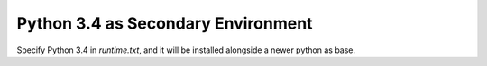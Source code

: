 Python 3.4 as Secondary Environment
-----------------------------------

Specify Python 3.4 in `runtime.txt`, and it will be installed alongside
a newer python as base.

